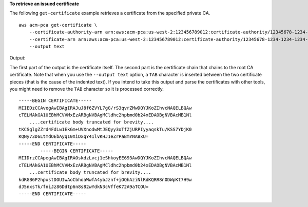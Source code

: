 **To retrieve an issued certificate**

The following ``get-certificate`` example retrieves a certificate from the specified private CA. ::

    aws acm-pca get-certificate \
        --certificate-authority-arn arn:aws:acm-pca:us-west-2:123456789012:certificate-authority/12345678-1234-1234-1234-123456789012 \
        --certificate-arn arn:aws:acm-pca:us-west-2:123456789012:certificate-authority/12345678-1234-1234-1234-123456789012/certificate/6707447683a9b7f4055627ffd55cebcc \
        --output text

Output:

The first part of the output is the certificate itself. The second part is the certificate chain that chains to the root CA certificate. Note that when you use the ``--output text`` option, a ``TAB`` character is inserted between the two certificate pieces (that is the cause of the indented text). If you intend to take this output and parse the certificates with other tools, you might need to remove the ``TAB`` character so it is processed correctly. ::

    -----BEGIN CERTIFICATE-----
    MIIEDzCCAvegAwIBAgIRAJuJ8f6ZVYL7gG/rS3qvrZMwDQYJKoZIhvcNAQELBQAw
    cTELMAkGA1UEBhMCVVMxEzARBgNVBAgMCldhc2hpbmd0b24xEDAOBgNVBAcMB1Nl
        ....certificate body truncated for brevity....
    tKCSglgZZrd4FdLw1EkGm+UVXnodwMtJEQyy3oTfZjURPIyyaqskTu/KSS7YDjK0
    KQNy73D6LtmdOEbAyq10XiDxqY41lvKHJ1eZrPaBmYNABxU=
    -----END CERTIFICATE-----
            -----BEGIN CERTIFICATE-----
    MIIDrzCCApegAwIBAgIRAOskdzLvcj1eShkoyEE693AwDQYJKoZIhvcNAQELBQAw
    cTELMAkGA1UEBhMCVVMxEzARBgNVBAgMCldhc2hpbmd0b24xEDAOBgNVBAcMB1Nl
        ...certificate body truncated for brevity....
    kdRGB6P2hpxstDOUIwAoCbhoaWwfA4ybJznf+jOQhAziNlRdKQRR8nODWpKt7H9w
    dJ5nxsTk/fniJz86Ddtp6n8s82wYdkN3cVffeK72A9aTCOU=
    -----END CERTIFICATE-----
